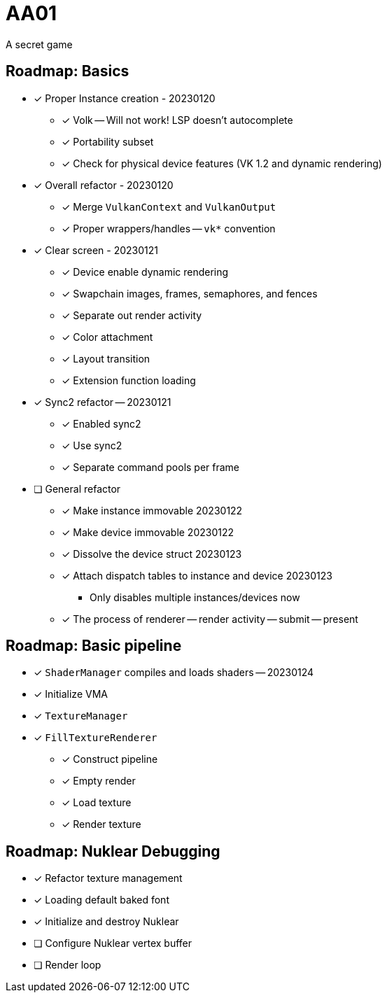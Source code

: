= AA01

A secret game

== Roadmap: Basics

* [x] Proper Instance creation - 20230120
** [x] Volk -- Will not work! LSP doesn't autocomplete
** [x] Portability subset
** [x] Check for physical device features (VK 1.2 and dynamic rendering)
* [x] Overall refactor - 20230120
** [x] Merge `VulkanContext` and `VulkanOutput`
** [x] Proper wrappers/handles -- `vk*` convention
* [x] Clear screen - 20230121
** [x] Device enable dynamic rendering
** [x] Swapchain images, frames, semaphores, and fences
** [x] Separate out render activity
** [x] Color attachment
** [x] Layout transition
** [x] Extension function loading
* [x] Sync2 refactor -- 20230121
** [x] Enabled sync2
** [x] Use sync2
** [x] Separate command pools per frame
* [ ] General refactor
** [x] Make instance immovable 20230122
** [x] Make device immovable 20230122
** [x] Dissolve the device struct 20230123
** [x] Attach dispatch tables to instance and device 20230123
*** Only disables multiple instances/devices now
** [x] The process of renderer -- render activity -- submit -- present

== Roadmap: Basic pipeline

* [x] `ShaderManager` compiles and loads shaders -- 20230124
* [x] Initialize VMA
* [x] `TextureManager`
* [x] `FillTextureRenderer`
** [x] Construct pipeline
** [x] Empty render
** [x] Load texture
** [x] Render texture

== Roadmap: Nuklear Debugging

* [x] Refactor texture management
* [x] Loading default baked font
* [x] Initialize and destroy Nuklear
* [ ] Configure Nuklear vertex buffer
* [ ] Render loop